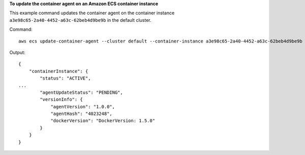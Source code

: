 **To update the container agent on an Amazon ECS container instance**

This example command updates the container agent on the container instance ``a3e98c65-2a40-4452-a63c-62beb4d9be9b`` in the default cluster. 

Command::

  aws ecs update-container-agent --cluster default --container-instance a3e98c65-2a40-4452-a63c-62beb4d9be9b

Output::

  {
      "containerInstance": {
          "status": "ACTIVE",
  ...
          "agentUpdateStatus": "PENDING",
          "versionInfo": {
              "agentVersion": "1.0.0",
              "agentHash": "4023248",
              "dockerVersion": "DockerVersion: 1.5.0"
          }
      }
  }